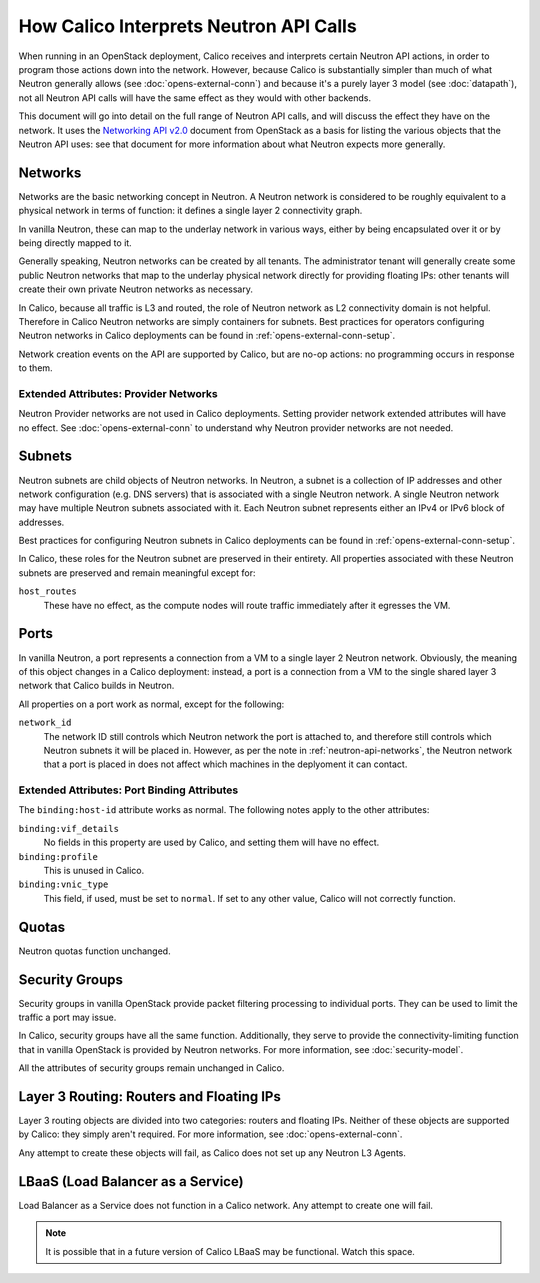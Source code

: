 How Calico Interprets Neutron API Calls
=======================================

When running in an OpenStack deployment, Calico receives and interprets certain
Neutron API actions, in order to program those actions down into the network.
However, because Calico is substantially simpler than much of what Neutron
generally allows (see :doc:`opens-external-conn`) and because it's a purely
layer 3 model (see :doc:`datapath`), not all Neutron API calls will have the
same effect as they would with other backends.

This document will go into detail on the full range of Neutron API calls, and
will discuss the effect they have on the network. It uses the
`Networking API v2.0`_ document from OpenStack as a basis for listing the
various objects that the Neutron API uses: see that document for more
information about what Neutron expects more generally.

.. _Networking API v2.0: http://developer.openstack.org/api-ref-networking-v2.html

.. _neutron-api-networks:

Networks
--------

Networks are the basic networking concept in Neutron. A Neutron network is
considered to be roughly equivalent to a physical network in terms of function:
it defines a single layer 2 connectivity graph.

In vanilla Neutron, these can map to the underlay network in various ways,
either by being encapsulated over it or by being directly mapped to it.

Generally speaking, Neutron networks can be created by all tenants. The
administrator tenant will generally create some public Neutron networks that
map to the underlay physical network directly for providing floating IPs: other
tenants will create their own private Neutron networks as necessary.

In Calico, because all traffic is L3 and routed, the role of Neutron network as
L2 connectivity domain is not helpful. Therefore in Calico Neutron networks are
simply containers for subnets. Best practices for operators configuring Neutron
networks in Calico deployments can be found in
:ref:`opens-external-conn-setup`.

Network creation events on the API are supported by Calico, but are no-op
actions: no programming occurs in response to them.

Extended Attributes: Provider Networks
~~~~~~~~~~~~~~~~~~~~~~~~~~~~~~~~~~~~~~

Neutron Provider networks are not used in Calico deployments. Setting provider
network extended attributes will have no effect. See
:doc:`opens-external-conn` to understand why Neutron provider networks are not
needed.

Subnets
-------

Neutron subnets are child objects of Neutron networks. In Neutron, a subnet is
a collection of IP addresses and other network configuration (e.g. DNS servers)
that is associated with a single Neutron network. A single Neutron network may
have multiple Neutron subnets associated with it. Each Neutron subnet
represents either an IPv4 or IPv6 block of addresses.

Best practices for configuring Neutron subnets in Calico deployments can be
found in :ref:`opens-external-conn-setup`.

In Calico, these roles for the Neutron subnet are preserved in their entirety.
All properties associated with these Neutron subnets are preserved and remain
meaningful except for:

``host_routes``
  These have no effect, as the compute nodes will route traffic immediately
  after it egresses the VM.

Ports
-----

In vanilla Neutron, a port represents a connection from a VM to a single layer
2 Neutron network. Obviously, the meaning of this object changes in a Calico
deployment: instead, a port is a connection from a VM to the single shared
layer 3 network that Calico builds in Neutron.

All properties on a port work as normal, except for the following:

``network_id``
  The network ID still controls which Neutron network the port is attached to,
  and therefore still controls which Neutron subnets it will be placed in.
  However, as per the note in :ref:`neutron-api-networks`, the Neutron network
  that a port is placed in does not affect which machines in the deplyoment it
  can contact.

Extended Attributes: Port Binding Attributes
~~~~~~~~~~~~~~~~~~~~~~~~~~~~~~~~~~~~~~~~~~~~

The ``binding:host-id`` attribute works as normal. The following notes apply to
the other attributes:

``binding:vif_details``
  No fields in this property are used by Calico, and setting them will have no
  effect.

``binding:profile``
  This is unused in Calico.

``binding:vnic_type``
  This field, if used, must be set to ``normal``. If set to any other value,
  Calico will not correctly function.

Quotas
------

Neutron quotas function unchanged.

Security Groups
---------------

Security groups in vanilla OpenStack provide packet filtering processing to
individual ports. They can be used to limit the traffic a port may issue.

In Calico, security groups have all the same function. Additionally, they serve
to provide the connectivity-limiting function that in vanilla OpenStack is
provided by Neutron networks. For more information, see :doc:`security-model`.

All the attributes of security groups remain unchanged in Calico.

Layer 3 Routing: Routers and Floating IPs
-----------------------------------------

Layer 3 routing objects are divided into two categories: routers and floating
IPs. Neither of these objects are supported by Calico: they simply aren't
required. For more information, see :doc:`opens-external-conn`.

Any attempt to create these objects will fail, as Calico does not set up any
Neutron L3 Agents.

LBaaS (Load Balancer as a Service)
----------------------------------

Load Balancer as a Service does not function in a Calico network. Any attempt
to create one will fail.

.. note:: It is possible that in a future version of Calico LBaaS may be
          functional. Watch this space.

